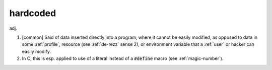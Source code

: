 .. _hardcoded:

============================================================
hardcoded
============================================================

adj\.

1.
   [common] Said of data inserted directly into a program, where it cannot be easily modified, as opposed to data in some :ref:`profile`\, resource (see :ref:`de-rezz` sense 2), or environment variable that a :ref:`user` or hacker can easily modify.

2.
   In C, this is esp.
   applied to use of a literal instead of a :code:`#define` macro (see :ref:`magic-number`\).

